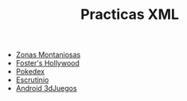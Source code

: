 #+TITLE: Practicas XML
- [[https://s1dam-azarquiel-2021.github.io/aru-xml/zones/zones][Zonas Montaniosas]]
- [[https://s1dam-azarquiel-2021.github.io/aru-xml/foster/foster][Foster's Hollywood]]
- [[https://s1dam-azarquiel-2021.github.io/aru-xml/pokedex/pokedex][Pokedex]]
- [[https://s1dam-azarquiel-2021.github.io/aru-xml/escrutinio/escrutinio][Escrutinio]]
- [[https://s1dam-azarquiel-2021.github.io/aru-xml/android-3djuegos/android-3djuegos][Android 3dJuegos]]
